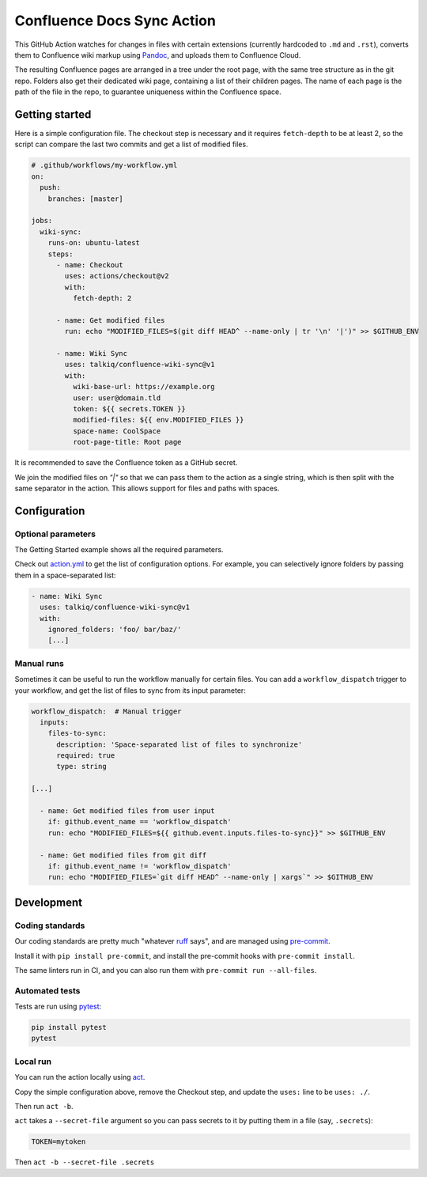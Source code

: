 ===========================
Confluence Docs Sync Action
===========================

This GitHub Action watches for changes in files with certain extensions
(currently hardcoded to ``.md`` and ``.rst``), converts them to Confluence wiki
markup using `Pandoc <https://pandoc.org/>`_, and uploads them to Confluence
Cloud.

The resulting Confluence pages are arranged in a tree under the root page, with
the same tree structure as in the git repo. Folders also get their dedicated
wiki page, containing a list of their children pages. The name of each page is
the path of the file in the repo, to guarantee uniqueness within the Confluence
space.

.. image::
   https://circleci.com/gh/talkiq/confluence-wiki-sync/tree/main.svg?style=svg
   :target: https://circleci.com/gh/talkiq/confluence-wiki-sync/tree/main

---------------
Getting started
---------------

Here is a simple configuration file. The checkout step is necessary and it
requires ``fetch-depth`` to be at least 2, so the script can compare the last
two commits and get a list of modified files.

.. code-block:: yaml

  # .github/workflows/my-workflow.yml
  on:
    push:
      branches: [master]

  jobs:
    wiki-sync:
      runs-on: ubuntu-latest
      steps:
        - name: Checkout
          uses: actions/checkout@v2
          with:
            fetch-depth: 2

        - name: Get modified files
          run: echo "MODIFIED_FILES=$(git diff HEAD^ --name-only | tr '\n' '|')" >> $GITHUB_ENV

        - name: Wiki Sync
          uses: talkiq/confluence-wiki-sync@v1
          with:
            wiki-base-url: https://example.org
            user: user@domain.tld
            token: ${{ secrets.TOKEN }}
            modified-files: ${{ env.MODIFIED_FILES }}
            space-name: CoolSpace
            root-page-title: Root page

It is recommended to save the Confluence token as a GitHub secret.

We join the modified files on `"|"` so that we can pass them to the action
as a single string, which is then split with the same separator in the action.
This allows support for files and paths with spaces.

-------------
Configuration
-------------

Optional parameters
===================

The Getting Started example shows all the required parameters.

Check out `action.yml <./action.yml>`_ to get the list of configuration options.
For example, you can selectively ignore folders by passing them in a
space-separated list:

.. code-block:: yaml

  - name: Wiki Sync
    uses: talkiq/confluence-wiki-sync@v1
    with:
      ignored_folders: 'foo/ bar/baz/'
      [...]

Manual runs
===========

Sometimes it can be useful to run the workflow manually for certain files. You
can add a ``workflow_dispatch`` trigger to your workflow, and get the list of
files to sync from its input parameter:

.. code-block:: yaml

  workflow_dispatch:  # Manual trigger
    inputs:
      files-to-sync:
        description: 'Space-separated list of files to synchronize'
        required: true
        type: string

  [...]

    - name: Get modified files from user input
      if: github.event_name == 'workflow_dispatch'
      run: echo "MODIFIED_FILES=${{ github.event.inputs.files-to-sync}}" >> $GITHUB_ENV

    - name: Get modified files from git diff
      if: github.event_name != 'workflow_dispatch'
      run: echo "MODIFIED_FILES=`git diff HEAD^ --name-only | xargs`" >> $GITHUB_ENV


-----------
Development
-----------

Coding standards
================

Our coding standards are pretty much "whatever `ruff
<https://docs.astral.sh/ruff/>`_ says", and are managed using `pre-commit
<https://pre-commit.com>`_.

Install it with ``pip install pre-commit``, and install the pre-commit hooks
with ``pre-commit install``.

The same linters run in CI, and you can also run them with
``pre-commit run --all-files``.

Automated tests
===============

Tests are run using `pytest <https://docs.pytest.org>`_:

.. code-block:: bash

  pip install pytest
  pytest

Local run
=========

You can run the action locally using `act <https://github.com/nektos/act>`_.

Copy the simple configuration above, remove the Checkout step, and update the
``uses:`` line to be ``uses: ./``.

Then run ``act -b``.

``act`` takes a ``--secret-file`` argument so you can pass secrets to it by
putting them in a file (say, ``.secrets``):

.. code-block:: text

   TOKEN=mytoken

Then ``act -b --secret-file .secrets``
